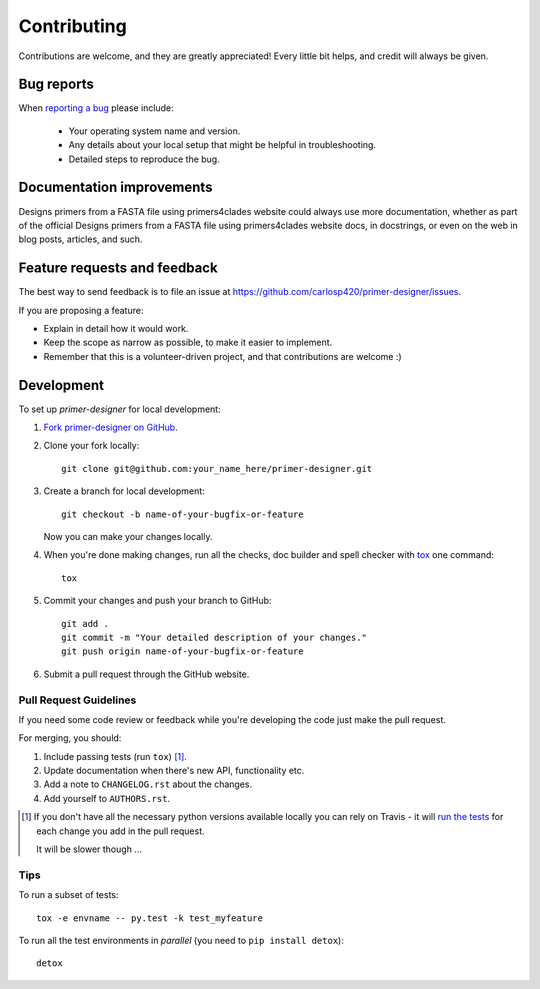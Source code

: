 ============
Contributing
============

Contributions are welcome, and they are greatly appreciated! Every
little bit helps, and credit will always be given.

Bug reports
===========

When `reporting a bug <https://github.com/carlosp420/primer-designer/issues>`_ please include:

    * Your operating system name and version.
    * Any details about your local setup that might be helpful in troubleshooting.
    * Detailed steps to reproduce the bug.

Documentation improvements
==========================

Designs primers from a FASTA file using primers4clades website could always use more documentation, whether as part of the
official Designs primers from a FASTA file using primers4clades website docs, in docstrings, or even on the web in blog posts,
articles, and such.

Feature requests and feedback
=============================

The best way to send feedback is to file an issue at https://github.com/carlosp420/primer-designer/issues.

If you are proposing a feature:

* Explain in detail how it would work.
* Keep the scope as narrow as possible, to make it easier to implement.
* Remember that this is a volunteer-driven project, and that contributions are welcome :)

Development
===========

To set up `primer-designer` for local development:

1. `Fork primer-designer on GitHub <https://github.com/carlosp420/primer-designer/fork>`_.
2. Clone your fork locally::

    git clone git@github.com:your_name_here/primer-designer.git

3. Create a branch for local development::

    git checkout -b name-of-your-bugfix-or-feature

   Now you can make your changes locally.

4. When you're done making changes, run all the checks, doc builder and spell checker with `tox <http://tox.readthedocs.org/en/latest/install.html>`_ one command::

    tox

5. Commit your changes and push your branch to GitHub::

    git add .
    git commit -m "Your detailed description of your changes."
    git push origin name-of-your-bugfix-or-feature

6. Submit a pull request through the GitHub website.

Pull Request Guidelines
-----------------------

If you need some code review or feedback while you're developing the code just make the pull request.

For merging, you should:

1. Include passing tests (run ``tox``) [1]_.
2. Update documentation when there's new API, functionality etc. 
3. Add a note to ``CHANGELOG.rst`` about the changes.
4. Add yourself to ``AUTHORS.rst``.

.. [1] If you don't have all the necessary python versions available locally you can rely on Travis - it will 
       `run the tests <https://travis-ci.org/carlosp420/primer-designer/pull_requests>`_ for each change you add in the pull request.
       
       It will be slower though ...
       
Tips
----

To run a subset of tests::

    tox -e envname -- py.test -k test_myfeature

To run all the test environments in *parallel* (you need to ``pip install detox``)::

    detox